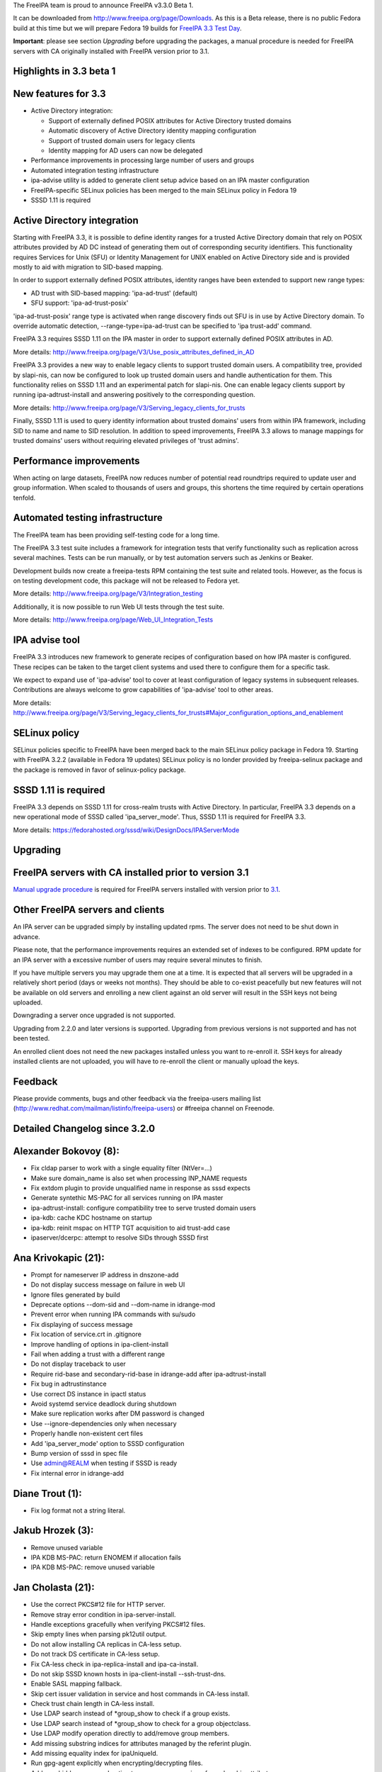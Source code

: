 The FreeIPA team is proud to announce FreeIPA v3.3.0 Beta 1.

It can be downloaded from http://www.freeipa.org/page/Downloads. As this
is a Beta release, there is no public Fedora build at this time but we
will prepare Fedora 19 builds for `FreeIPA 3.3 Test
Day <https://fedoraproject.org/wiki/Test_Day:2013-07-25_AD_trusts_with_POSIX_attributes_in_AD_and_support_for_old_clients>`__.

**Important**: please see section *Upgrading* before upgrading the
packages, a manual procedure is needed for FreeIPA servers with CA
originally installed with FreeIPA version prior to 3.1.

.. _highlights_in_3.3_beta_1:

Highlights in 3.3 beta 1
------------------------

.. _new_features_for_3.3:

New features for 3.3
----------------------------------------------------------------------------------------------

-  Active Directory integration:

   -  Support of externally defined POSIX attributes for Active
      Directory trusted domains
   -  Automatic discovery of Active Directory identity mapping
      configuration
   -  Support of trusted domain users for legacy clients
   -  Identity mapping for AD users can now be delegated

-  Performance improvements in processing large number of users and
   groups
-  Automated integration testing infrastructure
-  ipa-advise utility is added to generate client setup advice based on
   an IPA master configuration
-  FreeIPA-specific SELinux policies has been merged to the main SELinux
   policy in Fedora 19
-  SSSD 1.11 is required

.. _active_directory_integration:

Active Directory integration
----------------------------------------------------------------------------------------------

Starting with FreeIPA 3.3, it is possible to define identity ranges for
a trusted Active Directory domain that rely on POSIX attributes provided
by AD DC instead of generating them out of corresponding security
identifiers. This functionality requires Services for Unix (SFU) or
Identity Management for UNIX enabled on Active Directory side and is
provided mostly to aid with migration to SID-based mapping.

In order to support externally defined POSIX attributes, identity ranges
have been extended to support new range types:

-  AD trust with SID-based mapping: 'ipa-ad-trust' (default)
-  SFU support: 'ipa-ad-trust-posix'

'ipa-ad-trust-posix' range type is activated when range discovery finds
out SFU is in use by Active Directory domain. To override automatic
detection, --range-type=ipa-ad-trust can be specified to 'ipa trust-add'
command.

FreeIPA 3.3 requires SSSD 1.11 on the IPA master in order to support
externally defined POSIX attributes in AD.

More details:
http://www.freeipa.org/page/V3/Use_posix_attributes_defined_in_AD

FreeIPA 3.3 provides a new way to enable legacy clients to support
trusted domain users. A compatibility tree, provided by slapi-nis, can
now be configured to look up trusted domain users and handle
authentication for them. This functionality relies on SSSD 1.11 and an
experimental patch for slapi-nis. One can enable legacy clients support
by running ipa-adtrust-install and answering positively to the
corresponding question.

More details:
http://www.freeipa.org/page/V3/Serving_legacy_clients_for_trusts

Finally, SSSD 1.11 is used to query identity information about trusted
domains' users from within IPA framework, including SID to name and name
to SID resolution. In addition to speed improvements, FreeIPA 3.3 allows
to manage mappings for trusted domains' users without requiring elevated
privileges of 'trust admins'.

.. _performance_improvements:

Performance improvements
----------------------------------------------------------------------------------------------

When acting on large datasets, FreeIPA now reduces number of potential
read roundtrips required to update user and group information. When
scaled to thousands of users and groups, this shortens the time required
by certain operations tenfold.

.. _automated_testing_infrastructure:

Automated testing infrastructure
----------------------------------------------------------------------------------------------

The FreeIPA team has been providing self-testing code for a long time.

The FreeIPA 3.3 test suite includes a framework for integration tests
that verify functionality such as replication across several machines.
Tests can be run manually, or by test automation servers such as Jenkins
or Beaker.

Development builds now create a freeipa-tests RPM containing the test
suite and related tools. However, as the focus is on testing development
code, this package will not be released to Fedora yet.

More details: http://www.freeipa.org/page/V3/Integration_testing

Additionally, it is now possible to run Web UI tests through the test
suite.

More details: http://www.freeipa.org/page/Web_UI_Integration_Tests

.. _ipa_advise_tool:

IPA advise tool
----------------------------------------------------------------------------------------------

FreeIPA 3.3 introduces new framework to generate recipes of
configuration based on how IPA master is configured. These recipes can
be taken to the target client systems and used there to configure them
for a specific task.

We expect to expand use of 'ipa-advise' tool to cover at least
configuration of legacy systems in subsequent releases. Contributions
are always welcome to grow capabilities of 'ipa-advise' tool to other
areas.

More details:
http://www.freeipa.org/page/V3/Serving_legacy_clients_for_trusts#Major_configuration_options_and_enablement

.. _selinux_policy:

SELinux policy
----------------------------------------------------------------------------------------------

SELinux policies specific to FreeIPA have been merged back to the main
SELinux policy package in Fedora 19. Starting with FreeIPA 3.2.2
(available in Fedora 19 updates) SELinux policy is no londer provided by
freeipa-selinux package and the package is removed in favor of
selinux-policy package.

.. _sssd_1.11_is_required:

SSSD 1.11 is required
----------------------------------------------------------------------------------------------

FreeIPA 3.3 depends on SSSD 1.11 for cross-realm trusts with Active
Directory. In particular, FreeIPA 3.3 depends on a new operational mode
of SSSD called 'ipa_server_mode'. Thus, SSSD 1.11 is required for
FreeIPA 3.3.

More details:
https://fedorahosted.org/sssd/wiki/DesignDocs/IPAServerMode

Upgrading
---------

.. _freeipa_servers_with_ca_installed_prior_to_version_3.1:

FreeIPA servers with CA installed prior to version 3.1
----------------------------------------------------------------------------------------------

`Manual upgrade procedure <Howto/Dogtag9ToDogtag10Migration>`__ is
required for FreeIPA servers installed with version prior to
`3.1 <IPAv3_310>`__.

.. _other_freeipa_servers_and_clients:

Other FreeIPA servers and clients
----------------------------------------------------------------------------------------------

An IPA server can be upgraded simply by installing updated rpms. The
server does not need to be shut down in advance.

Please note, that the performance improvements requires an extended set
of indexes to be configured. RPM update for an IPA server with a
excessive number of users may require several minutes to finish.

If you have multiple servers you may upgrade them one at a time. It is
expected that all servers will be upgraded in a relatively short period
(days or weeks not months). They should be able to co-exist peacefully
but new features will not be available on old servers and enrolling a
new client against an old server will result in the SSH keys not being
uploaded.

Downgrading a server once upgraded is not supported.

Upgrading from 2.2.0 and later versions is supported. Upgrading from
previous versions is not supported and has not been tested.

An enrolled client does not need the new packages installed unless you
want to re-enroll it. SSH keys for already installed clients are not
uploaded, you will have to re-enroll the client or manually upload the
keys.

Feedback
--------

Please provide comments, bugs and other feedback via the freeipa-users
mailing list (http://www.redhat.com/mailman/listinfo/freeipa-users) or
#freeipa channel on Freenode.

.. _detailed_changelog_since_3.2.0:

Detailed Changelog since 3.2.0
------------------------------

.. _alexander_bokovoy_8:

Alexander Bokovoy (8):
----------------------------------------------------------------------------------------------

-  Fix cldap parser to work with a single equality filter (NtVer=...)
-  Make sure domain_name is also set when processing INP_NAME requests
-  Fix extdom plugin to provide unqualified name in response as sssd
   expects
-  Generate syntethic MS-PAC for all services running on IPA master
-  ipa-adtrust-install: configure compatibility tree to serve trusted
   domain users
-  ipa-kdb: cache KDC hostname on startup
-  ipa-kdb: reinit mspac on HTTP TGT acquisition to aid trust-add case
-  ipaserver/dcerpc: attempt to resolve SIDs through SSSD first

.. _ana_krivokapic_21:

Ana Krivokapic (21):
----------------------------------------------------------------------------------------------

-  Prompt for nameserver IP address in dnszone-add
-  Do not display success message on failure in web UI
-  Ignore files generated by build
-  Deprecate options --dom-sid and --dom-name in idrange-mod
-  Prevent error when running IPA commands with su/sudo
-  Fix displaying of success message
-  Fix location of service.crt in .gitignore
-  Improve handling of options in ipa-client-install
-  Fail when adding a trust with a different range
-  Do not display traceback to user
-  Require rid-base and secondary-rid-base in idrange-add after
   ipa-adtrust-install
-  Fix bug in adtrustinstance
-  Use correct DS instance in ipactl status
-  Avoid systemd service deadlock during shutdown
-  Make sure replication works after DM password is changed
-  Use --ignore-dependencies only when necessary
-  Properly handle non-existent cert files
-  Add 'ipa_server_mode' option to SSSD configuration
-  Bump version of sssd in spec file
-  Use admin@REALM when testing if SSSD is ready
-  Fix internal error in idrange-add

.. _diane_trout_1:

Diane Trout (1):
----------------------------------------------------------------------------------------------

-  Fix log format not a string literal.

.. _jakub_hrozek_3:

Jakub Hrozek (3):
----------------------------------------------------------------------------------------------

-  Remove unused variable
-  IPA KDB MS-PAC: return ENOMEM if allocation fails
-  IPA KDB MS-PAC: remove unused variable

.. _jan_cholasta_21:

Jan Cholasta (21):
----------------------------------------------------------------------------------------------

-  Use the correct PKCS#12 file for HTTP server.
-  Remove stray error condition in ipa-server-install.
-  Handle exceptions gracefully when verifying PKCS#12 files.
-  Skip empty lines when parsing pk12util output.
-  Do not allow installing CA replicas in CA-less setup.
-  Do not track DS certificate in CA-less setup.
-  Fix CA-less check in ipa-replica-install and ipa-ca-install.
-  Do not skip SSSD known hosts in ipa-client-install --ssh-trust-dns.
-  Enable SASL mapping fallback.
-  Skip cert issuer validation in service and host commands in CA-less
   install.
-  Check trust chain length in CA-less install.
-  Use LDAP search instead of \*group_show to check if a group exists.
-  Use LDAP search instead of \*group_show to check for a group
   objectclass.
-  Use LDAP modify operation directly to add/remove group members.
-  Add missing substring indices for attributes managed by the referint
   plugin.
-  Add missing equality index for ipaUniqueId.
-  Run gpg-agent explicitly when encrypting/decrypting files.
-  Add new hidden command option to suppress processing of membership
   attributes.
-  Ask for PKCS#12 password interactively in ipa-server-install.
-  Ask for PKCS#12 password interactively in ipa-replica-prepare.
-  Print newline after receiving EOF in installutils.read_password.

.. _lukas_slebodnik_1:

Lukas Slebodnik (1):
----------------------------------------------------------------------------------------------

-  Use pkg-config to detect cmocka

.. _martin_kosek_11:

Martin Kosek (11):
----------------------------------------------------------------------------------------------

-  Set KRB5CCNAME so that dirsrv can work with newer krb5-server
-  Handle DIR type CCACHEs in test_cmdline properly
-  Avoid exporting KRB5_KTNAME in dirsrv env
-  Remove redundant u'' character
-  Drop SELinux subpackage
-  Drop redundant directory /var/cache/ipa/sessions
-  Remove entitlement support
-  Run server upgrade and restart in posttrans
-  Require new selinux-policy replacing old server-selinux subpackage
-  Bump minimum SSSD version
-  Become 3.3.0 Beta 1

.. _nathaniel_mccallum_10:

Nathaniel McCallum (10):
----------------------------------------------------------------------------------------------

-  Add ipaUserAuthType and ipaUserAuthTypeClass
-  Add IPA OTP schema and ACLs
-  ipa-kdb: Add OTP support
-  Add the krb5/FreeIPA RADIUS companion daemon
-  Remove unnecessary prefixes from ipa-pwd-extop files
-  Add OTP support to ipa-pwd-extop
-  Fix client install exception if /etc/ssh is missing
-  Permit reads to ipatokenRadiusProxyUser objects
-  Fix for small syntax error in OTP schema
-  Use libunistring ulc_casecmp() on unicode strings

.. _petr_spacek_1:

Petr Spacek (1):
----------------------------------------------------------------------------------------------

-  ipa-client-install: Add 'debug' and 'show' statements to nsupdate
   commands

.. _petr_viktorin_21:

Petr Viktorin (21):
----------------------------------------------------------------------------------------------

-  Remove leading zero from IPA_NUM_VERSION
-  Relax getkeytab test to allow additional messages on stderr
-  Remove code to install Dogtag 9
-  Flush stream after writing service messages
-  Make an ipa-tests package
-  Add ipa-run-tests command
-  Add Nose plugin for BeakerLib integration
-  Add a plugin for test ordering
-  Add a framework for integration test configuration
-  Add a framework for integration testing
-  Introduce a class for remote commands
-  Collect logs from tests
-  Show logs in failed tests
-  tests: Allow public keys for authentication to the remote machines
-  tests: Configure/unconfigure remote hosts
-  Host class improvements
-  Use dosctrings in BeakerLib phase descriptions
-  Make BeakerLib logging less verbose
-  BeakerLib plugin: Log http links in test docstrings
-  Integration test config: Make it possible to specify host IP
-  ipa-client: Use "ipa" as the package name for i18n

.. _petr_vobornik_18:

Petr Vobornik (18):
----------------------------------------------------------------------------------------------

-  Fix: HBAC Test tab is missing
-  Move spec modifications from facet factories to pre_ops
-  Unite and move facet pre_ops to related modules
-  Web UI: move ./_base/metadata_provider.js to ./metadata.js
-  Regression fix: missing control buttons in nested search facets
-  Make ssbrowser.html work in IE 10
-  Fix regression: missing facet tab group labels
-  Regression fix: rule table with ext. member support doesn't offer any
   items
-  Fix default value selection in radio widget
-  Do not redirect to https in /ipa/ui on non-HTML files
-  Create Firefox configuration extension on CA-less install
-  Disable checkboxes and radios for readonly attributes
-  Better automated test support
-  Fix container element in adder dialogs
-  Upstream Web UI tests
-  Web UI search optimization
-  Break long words in notification area
-  Remove word 'field' from GECOS param label

.. _rob_crittenden_4:

Rob Crittenden (4):
----------------------------------------------------------------------------------------------

-  Bump version for development branch to 3.2.99
-  Return the correct Content-type on negotiated XML-RPC requests.
-  Add Camellia ciphers to allowed list.
-  Hide sensitive attributes in LDAP updater logging and output

.. _simo_sorce_2:

Simo Sorce (2):
----------------------------------------------------------------------------------------------

-  CLDAP: Fix domain handling in netlogon requests
-  CLDAP: Return empty reply on non-fatal errors

.. _sumit_bose_5:

Sumit Bose (5):
----------------------------------------------------------------------------------------------

-  Fix format string typo
-  Fix type of printf argument
-  Add PAC to master host TGTs
-  extdom: replace winbind calls with POSIX/SSSD calls
-  Remove winbind client configure check

.. _tomas_babej_22:

Tomas Babej (22):
----------------------------------------------------------------------------------------------

-  Remove redundancy from hbactest help text
-  Do not translate trust type and direction with --raw in trust_show
   and trust-find
-  Support multiple local domain ranges with RID base set
-  Do not allow removal of ID range of an active trust
-  Use private ccache in ipa install tools
-  Remove redundant check for env.interactive
-  Add prompt_param method to avoid code duplication
-  Incorporate interactive prompts in idrange-add
-  Do not check userPassword with 7-bit plugin
-  Manage ipa-otpd.socket by IPA
-  Add ipaRangeType attribute to LDAP Schema
-  Add update plugin to fill in ipaRangeType attribute
-  Extend idrange commands to support new range origin types
-  PEP8 fixes in idrange.py
-  Remove hardcoded values from idrange plugin tests
-  Return ipaRangeType as a list in idrange commands
-  Do not redirect ipa/crl to HTTPS
-  Add --range-type option that forces range type of the trusted domain
-  Add libsss_nss_idmap-devel to BuildRequires
-  Change group ownership of CRL publish directory
-  Provide ipa-advise tool
-  Use AD LDAP probing to create trusted domain ID range
